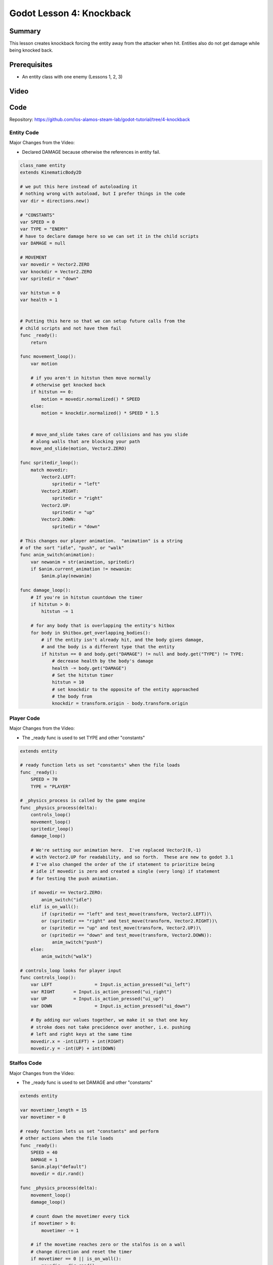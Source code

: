 Godot Lesson 4: Knockback
=======================================

Summary
--------

This lesson creates knockback forcing the entity away from the 
attacker when hit.  Entities also do not get damage while being 
knocked back.

Prerequisites
--------------

* An entity class with one enemy (Lessons 1, 2, 3)

Video
--------

.. raw:: html

   <iframe width="560" height="315" src="https://www.youtube.com/embed/vp57qbgenOE" frameborder="0" allow="accelerometer; autoplay; clipboard-write; encrypted-media; gyroscope; picture-in-picture" allowfullscreen></iframe>


Code
--------

Repository: https://github.com/los-alamos-steam-lab/godot-tutorial/tree/4-knockback


Entity Code
^^^^^^^^^^^^^^^^^^^^

Major Changes from the Video:  

* Declared DAMAGE because otherwise the references in entity fail.
  
.. code-block:: gdscript

    class_name entity
    extends KinematicBody2D

    # we put this here instead of autoloading it
    # nothing wrong with autoload, but I prefer things in the code
    var dir = directions.new()

    # "CONSTANTS"
    var SPEED = 0
    var TYPE = "ENEMY"
    # have to declare damage here so we can set it in the child scripts
    var DAMAGE = null

    # MOVEMENT
    var movedir = Vector2.ZERO
    var knockdir = Vector2.ZERO
    var spritedir = "down"

    var hitstun = 0
    var health = 1


    # Putting this here so that we can setup future calls from the 
    # child scripts and not have them fail
    func _ready():
        return

    func movement_loop():
        var motion 

        # if you aren't in hitstun then move normally
        # otherwise get knocked back	
        if hitstun == 0:
            motion = movedir.normalized() * SPEED
        else:
            motion = knockdir.normalized() * SPEED * 1.5
            
        
        # move_and_slide takes care of collisions and has you slide 
        # along walls that are blocking your path
        move_and_slide(motion, Vector2.ZERO)
        
    func spritedir_loop():
        match movedir:
            Vector2.LEFT:
                spritedir = "left"
            Vector2.RIGHT:
                spritedir = "right"
            Vector2.UP:
                spritedir = "up"
            Vector2.DOWN:
                spritedir = "down"
                
    # This changes our player animation.  "animation" is a string 
    # of the sort "idle", "push", or "walk"
    func anim_switch(animation):
        var newanim = str(animation, spritedir)
        if $anim.current_animation != newanim:
            $anim.play(newanim)
            
    func damage_loop():
        # If you're in hitstun countdown the timer
        if hitstun > 0:
            hitstun -= 1
            
        # for any body that is overlapping the entity's hitbox
        for body in $hitbox.get_overlapping_bodies():
            # if the entity isn't already hit, and the body gives damage, 
            # and the body is a different type that the entity
            if hitstun == 0 and body.get("DAMAGE") != null and body.get("TYPE") != TYPE:
                # decrease health by the body's damage
                health -= body.get("DAMAGE")
                # Set the hitstun timer
                hitstun = 10
                # set knockdir to the opposite of the entity approached
                # the body from
                knockdir = transform.origin - body.transform.origin


Player Code
^^^^^^^^^^^^^^^^^^^^

Major Changes from the Video:  

* The _ready func is used to set TYPE and other "constants"

  
.. code-block:: gdscript

    extends entity

    # ready function lets us set "constants" when the file loads
    func _ready():
        SPEED = 70
        TYPE = "PLAYER"
        
    # _physics_process is called by the game engine
    func _physics_process(delta):
        controls_loop()
        movement_loop()
        spritedir_loop()
        damage_loop()
        
        # We're setting our animation here.  I've replaced Vector2(0,-1)
        # with Vector2.UP for readability, and so forth.  These are new to godot 3.1 
        # I've also changed the order of the if statement to prioritize being
        # idle if movedir is zero and created a single (very long) if statement
        # for testing the push animation.

        if movedir == Vector2.ZERO:
            anim_switch("idle")
        elif is_on_wall():
            if (spritedir == "left" and test_move(transform, Vector2.LEFT))\
            or (spritedir == "right" and test_move(transform, Vector2.RIGHT))\
            or (spritedir == "up" and test_move(transform, Vector2.UP))\
            or (spritedir == "down" and test_move(transform, Vector2.DOWN)):
                anim_switch("push")
        else: 
            anim_switch("walk")

    # controls_loop looks for player input
    func controls_loop():
        var LEFT		= Input.is_action_pressed("ui_left")
        var RIGHT	= Input.is_action_pressed("ui_right")
        var UP		= Input.is_action_pressed("ui_up")
        var DOWN		= Input.is_action_pressed("ui_down")
        
        # By adding our values together, we make it so that one key 
        # stroke does not take precidence over another, i.e. pushing 
        # left and right keys at the same time
        movedir.x = -int(LEFT) + int(RIGHT)
        movedir.y = -int(UP) + int(DOWN)

Stalfos Code
^^^^^^^^^^^^^^^^^^^^

Major Changes from the Video:  

* The _ready func is used to set DAMAGE and other "constants"
  
  
.. code-block:: gdscript

    extends entity

    var movetimer_length = 15
    var movetimer = 0

    # ready function lets us set "constants" and perform 
    # other actions when the file loads
    func _ready():
        SPEED = 40
        DAMAGE = 1
        $anim.play("default")
        movedir = dir.rand()
        
    func _physics_process(delta):
        movement_loop()
        damage_loop()
        
        # count down the movetimer every tick
        if movetimer > 0:
            movetimer -= 1
            
        # if the movetime reaches zero or the stalfos is on a wall
        # change direction and reset the timer
        if movetimer == 0 || is_on_wall():
            movedir = dir.rand()
            movetimer = movetimer_length




